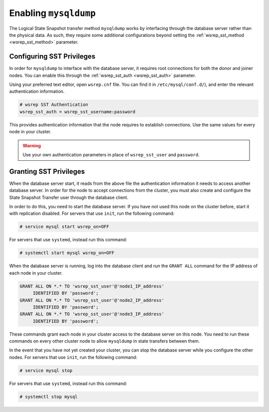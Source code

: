 =============================
Enabling ``mysqldump``
=============================
.. _`enabling-mysqldump`:

The Logical State Snapshot transfer method ``mysqldump`` works by interfacing through the database server rather than the physical data.  As such, they require some additional configurations beyond setting the :ref:`wsrep_sst_method <wsrep_sst_method>` parameter.


--------------------------------------
Configuring SST Privileges
--------------------------------------
.. _`sst-privileges`:

In order for ``mysqldump`` to interface with the database server, it requires root connections for both the donor and joiner nodes.  You can enable this through the :ref:`wsrep_sst_auth <wsrep_sst_auth>` parameter.

Using your preferred text editor, open ``wsrep.cnf`` file.  You can find it in ``/etc/mysql/conf.d/``), and enter the relevant authentication information.

.. code-block:: ini

   # wsrep SST Authentication
   wsrep_sst_auth = wsrep_sst_username:password

This provides authentication information that the node requires to establish connections. Use the same values for every node in your cluster.

.. warning:: Use your own authentication parameters in place of ``wsrep_sst_user`` and ``password``.

--------------------------
Granting SST Privileges
--------------------------
.. _`sst_authorization`:

When the database server start, it reads from the above file the authentication information it needs to access another database server.  In order for the node to accept connections from the cluster, you must also create and configure the State Snapshot Transfer user through the database client.

In order to do this, you need to start the database server.  If you have not used this node on the cluster before, start it with replication disabled.  For servers that use ``init``, run the following command:

.. code-block:: console

   # service mysql start wsrep_on=OFF

For servers that use ``systemd``, instead run this command:

.. code-block:: console

   # systemctl start mysql wsrep_on=OFF

When the database server is running, log into the database client and run the ``GRANT ALL`` command for the IP address of each node in your cluster.

.. code-block:: mysql

   GRANT ALL ON *.* TO 'wsrep_sst_user'@'node1_IP_address'
	IDENTIFIED BY 'password';
   GRANT ALL ON *.* TO 'wsrep_sst_user'@'node2_IP_address'
	IDENTIFIED BY 'password';
   GRANT ALL ON *.* TO 'wsrep_sst_user'@'node3_IP_address'
 	IDENTIFIED BY 'password';

These commands grant each node in your cluster access to the database server on this node.  You need to run these commands on every other cluster node to allow ``mysqldump`` in state transfers between them.

In the event that you have not yet created your cluster, you can stop the database server while you configure the other nodes.  For servers that use ``init``, run the following command:

.. code-block:: console

   # service mysql stop

For servers that use ``systemd``, instead run this command:

.. code-block:: console

   # systemctl stop mysql


